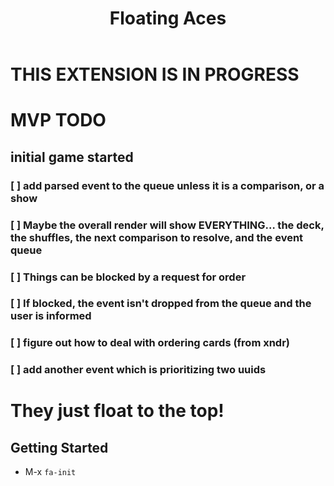 #+TITLE: Floating Aces

* THIS EXTENSION IS IN PROGRESS

* MVP TODO
** initial game started
*** [ ] add parsed event to the queue unless it is a comparison, or a show
*** [ ] Maybe the overall render will show EVERYTHING... the deck, the shuffles, the next comparison to resolve, and the event queue
*** [ ] Things can be blocked by a request for order
*** [ ] If blocked, the event isn't dropped from the queue and the user is informed
*** [ ] figure out how to deal with ordering cards (from xndr)
*** [ ] add another event which is prioritizing two uuids

* They just float to the top!
** Getting Started
- M-x ~fa-init~
